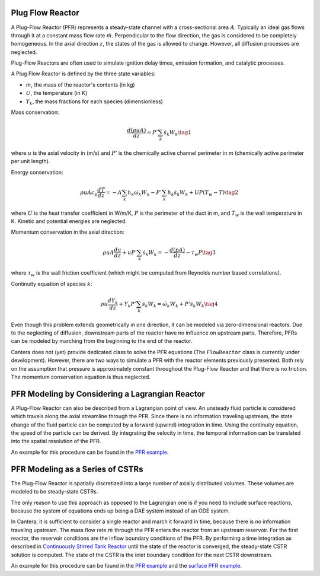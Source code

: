 .. title: Plug Flow Reactor
.. has_math: true

.. jumbotron::

   .. raw:: html

      <h1 class="display-3">Plug Flow Reactor</h1>

   .. class:: lead

      This page shows the derivation of the governing equations used in
      Cantera's Plug Flow Reactor model.

Plug Flow Reactor
*****************

A Plug-Flow Reactor (PFR) represents a steady-state channel with a
cross-sectional area :math:`A`. Typically an ideal gas flows through it at a constant
mass flow rate :math:`\dot{m}`. Perpendicular to the flow direction, the gas is
considered to be completely homogeneous. In the axial direction :math:`z`, the states
of the gas is allowed to change. However, all diffusion processes are neglected.

Plug-Flow Reactors are often used to simulate ignition delay times, emission
formation, and catalytic processes.

A Plug Flow Reactor is defined by the three state variables: 

- :math:`m`, the mass of the reactor's contents (in kg)

- :math:`U`, the temperature (in K)

- :math:`Y_k`, the mass fractions for each species (dimensionless)

Mass conservation:

.. math::

   \frac{d(\rho u A)}{dz} =  P' \sum_k \dot{s}_k W_k
   \tag{1}

where :math:`u` is the axial velocity in (m/s) and :math:`P'` is the chemically active
channel perimeter in m (chemically active perimeter per unit length).

Energy conservation:

.. math::

  \rho u A c_p \frac{d T}{d z} =
  - A \sum_k h_k \dot{\omega}_k W_k
  - P' \sum_k h_k \dot{s}_k W_k
  + U P (T_w - T)
   \tag{2}

where :math:`U` is the heat transfer coefficient in W/m/K, :math:`P` is the perimeter of
the duct in m, and :math:`T_w` is the wall temperature in K. Kinetic and
potential energies are neglected.

Momentum conservation in the axial direction:

.. math::

  \rho u A \frac{d u}{d z} + u P' \sum_k \dot{s}_k W_k =
  - \frac{d (p A)}{dz} - \tau_w P
   \tag{3}

where :math:`\tau_w` is the wall friction coefficient (which might be computed from
Reynolds number based correlations).

Continuity equation of species :math:`k`:

.. math::

  \rho u \frac{d Y_k}{dz} + Y_k P' \sum_k \dot{s}_k W_k =
  \dot{\omega}_k W_k + P' \dot{s}_k W_k
  \tag{4}

Even though this problem extends geometrically in one direction, it can be
modeled via zero-dimensional reactors. Due to the neglecting of diffusion,
downstream parts of the reactor have no influence on upstream parts. Therefore,
PFRs can be modeled by marching from the beginning to the end of the reactor.

Cantera does not (yet) provide dedicated class to solve the PFR equations (The
``FlowReactor`` class is currently under development). However, there are two
ways to simulate a PFR with the reactor elements previously presented. Both
rely on the assumption that pressure is approximately constant throughout the
Plug-Flow Reactor and that there is no friction. The momentum conservation
equation is thus neglected.

PFR Modeling by Considering a Lagrangian Reactor
************************************************

A Plug-Flow Reactor can also be described from a Lagrangian point of view. An
unsteady fluid particle is considered which travels along the axial streamline
through the PFR. Since there is no information traveling upstream, the state
change of the fluid particle can be computed by a forward (upwind) integration
in time. Using the continuity equation, the speed of the particle can be
derived. By integrating the velocity in time, the temporal information can be
translated into the spatial resolution of the PFR.

An example for this procedure can be found in the `PFR example </examples/python/reactors/pfr.py.html>`__.

PFR Modeling as a Series of CSTRs
*********************************

The Plug-Flow Reactor is spatially discretized into a large number of axially
distributed volumes. These volumes are modeled to be steady-state CSTRs.

The only reason to use this approach as opposed to the Lagrangian one is if you
need to include surface reactions, because the system of equations ends up
being a DAE system instead of an ODE system.

In Cantera, it is sufficient to consider a single reactor and march it forward
in time, because there is no information traveling upstream. The mass flow rate
:math:`\dot{m}` through the PFR enters the reactor from an upstream reservoir. For
the first reactor, the reservoir conditions are the inflow boundary conditions
of the PFR. By performing a time integration as described in `Continuously
Stirred Tank Reactor </science/reactors.html>`__ until the state of the reactor is converged, the
steady-state CSTR solution is computed. The state of the CSTR is the inlet
boundary condition for the next CSTR downstream.

An example for this procedure can be found in the `PFR example
</examples/python/reactors/pfr.py.html>`__ and the `surface PFR example
</examples/python/reactors/surf_pfr.py.html>`__.